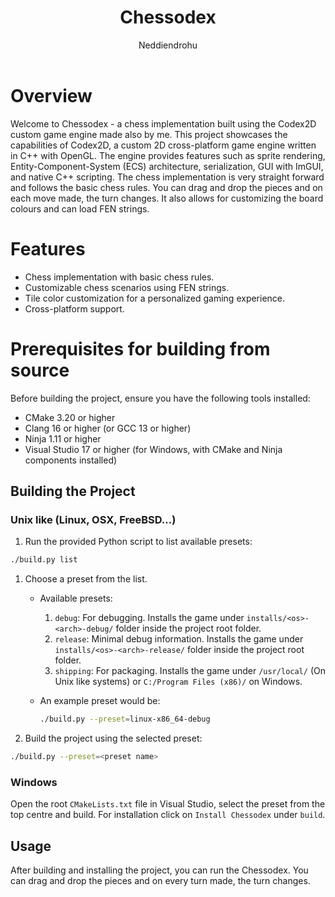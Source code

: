 #+author: Neddiendrohu
#+title: Chessodex

* Overview
Welcome to Chessodex - a chess implementation built using the Codex2D custom game engine made also by me. This project showcases the capabilities of Codex2D, a custom 2D cross-platform game engine written in C++ with OpenGL. The engine provides features such as sprite rendering, Entity-Component-System (ECS) architecture, serialization, GUI with ImGUI, and native C++ scripting.
The chess implementation is very straight forward and follows the basic chess rules. You can drag and drop the pieces and on each move made, the turn changes. It also allows for customizing the board colours
and can load FEN strings.

* Features
- Chess implementation with basic chess rules.
- Customizable chess scenarios using FEN strings.
- Tile color customization for a personalized gaming experience.
- Cross-platform support.

* Prerequisites for building from source
Before building the project, ensure you have the following tools installed:

- CMake 3.20 or higher
- Clang 16 or higher (or GCC 13 or higher)
- Ninja 1.11 or higher
- Visual Studio 17 or higher (for Windows, with CMake and Ninja components installed)

** Building the Project
*** Unix like (Linux, OSX, FreeBSD...)
1. Run the provided Python script to list available presets:
#+begin_src bash
./build.py list
#+end_src

2. Choose a preset from the list.
    - Available presets:
        1. =debug=: For debugging. Installs the game under =installs/<os>-<arch>-debug/= folder inside the project root folder.
        2. =release=: Minimal debug information. Installs the game under =installs/<os>-<arch>-release/= folder inside the project root folder.
        3. =shipping=: For packaging. Installs the game under =/usr/local/= (On Unix like systems) or =C:/Program Files (x86)/= on Windows.

    - An example preset would be:
      #+begin_src bash
./build.py --preset=linux-x86_64-debug
      #+end_src

3. Build the project using the selected preset:
#+begin_src bash
./build.py --preset=<preset name>
#+end_src

*** Windows
Open the root =CMakeLists.txt= file in Visual Studio, select the preset from the top centre
and build.
For installation click on =Install Chessodex= under =build=.

** Usage
After building and installing the project, you can run the Chessodex.
You can drag and drop the pieces and on every turn made, the turn changes.
